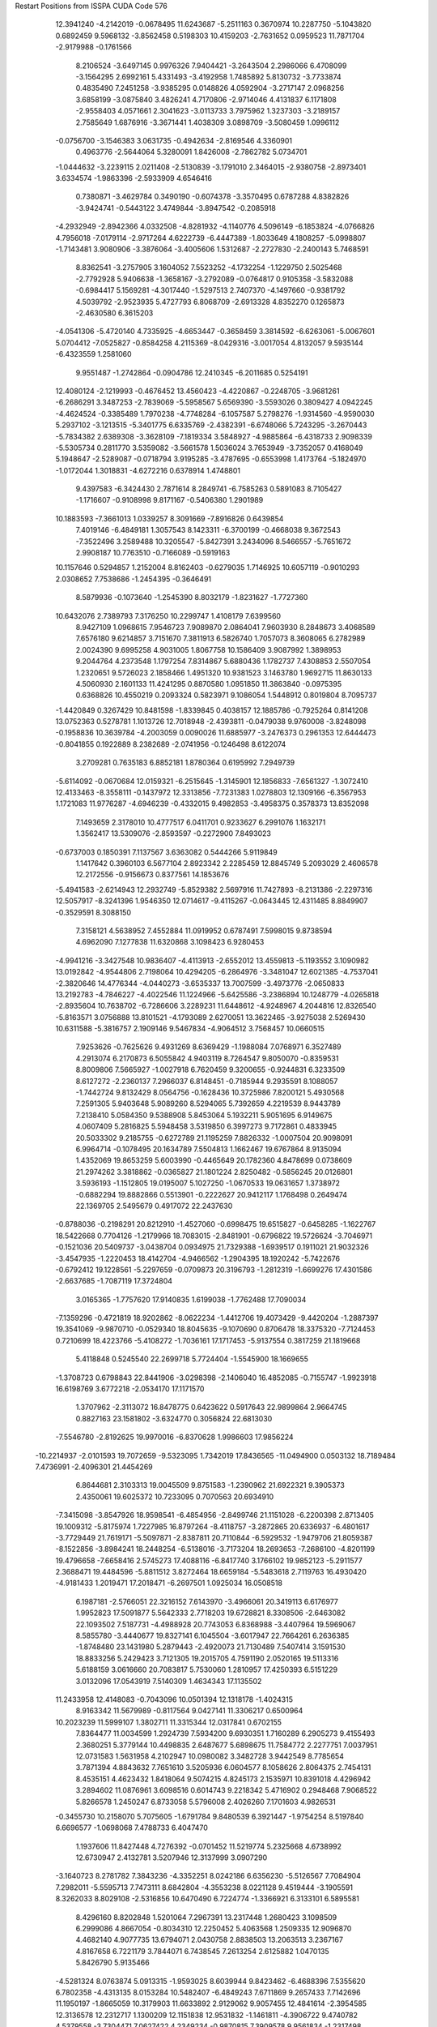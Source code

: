 Restart Positions from ISSPA CUDA Code
576
  12.3941240  -4.2142019  -0.0678495  11.6243687  -5.2511163   0.3670974
  10.2287750  -5.1043820   0.6892459   9.5968132  -3.8562458   0.5198303
  10.4159203  -2.7631652   0.0959523  11.7871704  -2.9179988  -0.1761566
   8.2106524  -3.6497145   0.9976326   7.9404421  -3.2643504   2.2986066
   6.4708099  -3.1564295   2.6992161   5.4331493  -3.4192958   1.7485892
   5.8130732  -3.7733874   0.4835490   7.2451258  -3.9385295   0.0148826
   4.0592904  -3.2717147   2.0968256   3.6858199  -3.0875840   3.4826241
   4.7170806  -2.9714046   4.4131837   6.1171808  -2.9558403   4.0571661
   2.3041623  -3.0113733   3.7975962   1.3237303  -3.2189157   2.7585649
   1.6876916  -3.3671441   1.4038309   3.0898709  -3.5080459   1.0996112
  -0.0756700  -3.1546383   3.0631735  -0.4942634  -2.8169546   4.3360901
   0.4963776  -2.5644064   5.3280091   1.8426008  -2.7862782   5.0734701
  -1.0444632  -3.2239115   2.0211408  -2.5130839  -3.1791010   2.3464015
  -2.9380758  -2.8973401   3.6334574  -1.9863396  -2.5933909   4.6546416
   0.7380871  -3.4629784   0.3490190  -0.6074378  -3.3570495   0.6787288
   4.8382826  -3.9424741  -0.5443122   3.4749844  -3.8947542  -0.2085918
  -4.2932949  -2.8942366   4.0332508  -4.8281932  -4.1140776   4.5096149
  -6.1853824  -4.0766826   4.7956018  -7.0179114  -2.9717264   4.6222739
  -6.4447389  -1.8033649   4.1808257  -5.0998807  -1.7143481   3.9080906
  -3.3876064  -3.4005606   1.5312687  -2.2727830  -2.2400143   5.7468591
   8.8362541  -3.2757905   3.1604052   7.5523252  -4.1732254  -1.1229750
   2.5025468  -2.7792928   5.9406638  -1.3658167  -3.2792089  -0.0764817
   0.9105358  -3.5832088  -0.6984417   5.1569281  -4.3017440  -1.5297513
   2.7407370  -4.1497660  -0.9381792   4.5039792  -2.9523935   5.4727793
   6.8068709  -2.6913328   4.8352270   0.1265873  -2.4630580   6.3615203
  -4.0541306  -5.4720140   4.7335925  -4.6653447  -0.3658459   3.3814592
  -6.6263061  -5.0067601   5.0704412  -7.0525827  -0.8584258   4.2115369
  -8.0429316  -3.0017054   4.8132057   9.5935144  -6.4323559   1.2581060
   9.9551487  -1.2742864  -0.0904786  12.2410345  -6.2011685   0.5254191
  12.4080124  -2.1219993  -0.4676452  13.4560423  -4.4220867  -0.2248705
  -3.9681261  -6.2686291   3.3487253  -2.7839069  -5.5958567   5.6569390
  -3.5593026   0.3809427   4.0942245  -4.4624524  -0.3385489   1.7970238
  -4.7748284  -6.1057587   5.2798276  -1.9314560  -4.9590030   5.2937102
  -3.1213515  -5.3401775   6.6335769  -2.4382391  -6.6748066   5.7243295
  -3.2670443  -5.7834382   2.6389308  -3.3628109  -7.1819334   3.5848927
  -4.9885864  -6.4318733   2.9098339  -5.5305734   0.2811770   3.5359082
  -3.5661578   1.5036024   3.7653949  -3.7352057   0.4168049   5.1948647
  -2.5289087  -0.0718794   3.9195285  -3.4787695  -0.6553998   1.4173764
  -5.1824970  -1.0172044   1.3018831  -4.6272216   0.6378914   1.4748801
   9.4397583  -6.3424430   2.7871614   8.2849741  -6.7585263   0.5891083
   8.7105427  -1.1716607  -0.9108998   9.8171167  -0.5406380   1.2901989
  10.1883593  -7.3661013   1.0339257   8.3091669  -7.8916826   0.6439854
   7.4019146  -6.4849181   1.3057543   8.1423311  -6.3700199  -0.4668038
   9.3672543  -7.3522496   3.2589488  10.3205547  -5.8427391   3.2434096
   8.5466557  -5.7651672   2.9908187  10.7763510  -0.7166089  -0.5919163
  10.1157646   0.5294857   1.2152004   8.8162403  -0.6279035   1.7146925
  10.6057119  -0.9010293   2.0308652   7.7538686  -1.2454395  -0.3646491
   8.5879936  -0.1073640  -1.2545390   8.8032179  -1.8231627  -1.7727360
  10.6432076   2.7389793   7.3176250  10.2299747   1.4108179   7.6399560
   8.9427109   1.0968615   7.9546723   7.9089870   2.0864041   7.9603930
   8.2848673   3.4068589   7.6576180   9.6214857   3.7151670   7.3811913
   6.5826740   1.7057073   8.3608065   6.2782989   2.0024390   9.6995258
   4.9031005   1.8067758  10.1586409   3.9087992   1.3898953   9.2044764
   4.2373548   1.1797254   7.8314867   5.6880436   1.1782737   7.4308853
   2.5507054   1.2320651   9.5726023   2.1858466   1.4951320  10.9381523
   3.1463780   1.9692715  11.8630133   4.5060930   2.1601133  11.4241295
   0.8870580   1.0951850  11.3863840  -0.0975395   0.6368826  10.4550219
   0.2093324   0.5823971   9.1086054   1.5448912   0.8019804   8.7095737
  -1.4420849   0.3267429  10.8481598  -1.8339845   0.4038157  12.1885786
  -0.7925264   0.8141208  13.0752363   0.5278781   1.1013726  12.7018948
  -2.4393811  -0.0479038   9.9760008  -3.8248098  -0.1958836  10.3639784
  -4.2003059   0.0090026  11.6885977  -3.2476373   0.2961353  12.6444473
  -0.8041855   0.1922889   8.2382689  -2.0741956  -0.1246498   8.6122074
   3.2709281   0.7635183   6.8852181   1.8780364   0.6195992   7.2949739
  -5.6114092  -0.0670684  12.0159321  -6.2515645  -1.3145901  12.1856833
  -7.6561327  -1.3072410  12.4133463  -8.3558111  -0.1437972  12.3313856
  -7.7231383   1.0278803  12.1309166  -6.3567953   1.1721083  11.9776287
  -4.6946239  -0.4332015   9.4982853  -3.4958375   0.3578373  13.8352098
   7.1493659   2.3178010  10.4777517   6.0411701   0.9233627   6.2991076
   1.1632171   1.3562417  13.5309076  -2.8593597  -0.2272900   7.8493023
  -0.6737003   0.1850391   7.1137567   3.6363082   0.5444266   5.9119849
   1.1417642   0.3960103   6.5677104   2.8923342   2.2285459  12.8845749
   5.2093029   2.4606578  12.2172556  -0.9156673   0.8377561  14.1853676
  -5.4941583  -2.6214943  12.2932749  -5.8529382   2.5697916  11.7427893
  -8.2131386  -2.2297316  12.5057917  -8.3241396   1.9546350  12.0714617
  -9.4115267  -0.0643445  12.4311485   8.8849907  -0.3529591   8.3088150
   7.3158121   4.5638952   7.4552884  11.0919952   0.6787491   7.5998015
   9.8738594   4.6962090   7.1277838  11.6320868   3.1098423   6.9280453
  -4.9941216  -3.3427548  10.9836407  -4.4113913  -2.6552012  13.4559813
  -5.1193552   3.1090982  13.0192842  -4.9544806   2.7198064  10.4294205
  -6.2864976  -3.3481047  12.6021385  -4.7537041  -2.3820646  14.4776344
  -4.0440273  -3.6535337  13.7007599  -3.4973776  -2.0650833  13.2192783
  -4.7846227  -4.4022546  11.1224966  -5.6425586  -3.2386894  10.1248779
  -4.0265818  -2.8935604  10.7638702  -6.7286606   3.2289231  11.6448612
  -4.9248967   4.2044816  12.8326540  -5.8163571   3.0756888  13.8101521
  -4.1793089   2.6270051  13.3622465  -3.9275038   2.5269430  10.6311588
  -5.3816757   2.1909146   9.5467834  -4.9064512   3.7568457  10.0660515
   7.9253626  -0.7625626   9.4931269   8.6369429  -1.1988084   7.0768971
   6.3527489   4.2913074   6.2170873   6.5055842   4.9403119   8.7264547
   9.8050070  -0.8359531   8.8009806   7.5665927  -1.0027918   6.7620459
   9.3200655  -0.9244831   6.3233509   8.6127272  -2.2360137   7.2966037
   6.8148451  -0.7185944   9.2935591   8.1088057  -1.7442724   9.8132429
   8.0564756  -0.1628436  10.3725986   7.8200121   5.4930568   7.2591305
   5.9403648   5.9089260   8.5294065   5.7392659   4.2219539   8.9443789
   7.2138410   5.0584350   9.5388908   5.8453064   5.1932211   5.9051695
   6.9149675   4.0607409   5.2816825   5.5948458   3.5319850   6.3997273
   9.7172861   0.4833945  20.5033302   9.2185755  -0.6272789  21.1195259
   7.8826332  -1.0007504  20.9098091   6.9964714  -0.1078495  20.1634789
   7.5504813   1.1662467  19.6767864   8.9135094   1.4352069  19.8653259
   5.6003990  -0.4465649  20.1782360   4.8478699   0.0738609  21.2974262
   3.3818862  -0.0365827  21.1801224   2.8250482  -0.5856245  20.0126801
   3.5936193  -1.1512805  19.0195007   5.1027250  -1.0670533  19.0631657
   1.3738972  -0.6882294  19.8882866   0.5513901  -0.2222627  20.9412117
   1.1768498   0.2649474  22.1369705   2.5495679   0.4917072  22.2437630
  -0.8788036  -0.2198291  20.8212910  -1.4527060  -0.6998475  19.6515827
  -0.6458285  -1.1622767  18.5422668   0.7704126  -1.2179966  18.7083015
  -2.8481901  -0.6796822  19.5726624  -3.7046971  -0.1521036  20.5409737
  -3.0438704   0.0934975  21.7329388  -1.6939517   0.1911021  21.9032326
  -3.4547935  -1.2220453  18.4142704  -4.9466562  -1.2904395  18.1920242
  -5.7422676  -0.6792412  19.1228561  -5.2297659  -0.0709873  20.3196793
  -1.2812319  -1.6699276  17.4301586  -2.6637685  -1.7087119  17.3724804
   3.0165365  -1.7757620  17.9140835   1.6199038  -1.7762488  17.7090034
  -7.1359296  -0.4721819  18.9202862  -8.0622234  -1.4412706  19.4073429
  -9.4420204  -1.2887397  19.3541069  -9.9870710  -0.0529340  18.8045635
  -9.1070690   0.8706478  18.3375320  -7.7124453   0.7210699  18.4223766
  -5.4108272  -1.7036161  17.1717453  -5.9137554   0.3817259  21.1819668
   5.4118848   0.5245540  22.2699718   5.7724404  -1.5545900  18.1669655
  -1.3708723   0.6798843  22.8441906  -3.0298398  -2.1406040  16.4852085
  -0.7155747  -1.9923918  16.6198769   3.6772218  -2.0534170  17.1171570
   1.3707962  -2.3113072  16.8478775   0.6423622   0.5917643  22.9899864
   2.9664745   0.8827163  23.1581802  -3.6324770   0.3056824  22.6813030
  -7.5546780  -2.8192625  19.9970016  -6.8370628   1.9986603  17.9856224
 -10.2214937  -2.0101593  19.7072659  -9.5323095   1.7342019  17.8436565
 -11.0494900   0.0503132  18.7189484   7.4736991  -2.4096301  21.4454269
   6.8644681   2.3103313  19.0045509   9.8751583  -1.2390962  21.6922321
   9.3905373   2.4350061  19.6025372  10.7233095   0.7070563  20.6934910
  -7.3415098  -3.8547926  18.9598541  -6.4854956  -2.8499746  21.1151028
  -6.2200398   2.8713405  19.1009312  -5.8175974   1.7227985  16.8797264
  -8.4118757  -3.2872865  20.6336937  -6.4801617  -3.7729449  21.7619171
  -5.5097871  -2.8387811  20.7110844  -6.5929532  -1.9479706  21.8059387
  -8.1522856  -3.8984241  18.2448254  -6.5138016  -3.7173204  18.2693653
  -7.2686100  -4.8201199  19.4796658  -7.6658416   2.5745273  17.4088116
  -6.8417740   3.1766102  19.9852123  -5.2911577   2.3688471  19.4484596
  -5.8811512   3.8272464  18.6659184  -5.5483618   2.7119763  16.4930420
  -4.9181433   1.2019471  17.2018471  -6.2697501   1.0925034  16.0508518
   6.1987181  -2.5766051  22.3216152   7.6143970  -3.4966061  20.3419113
   6.6176977   1.9952823  17.5091877   5.5642333   2.7718203  19.6728821
   8.3308506  -2.6463082  22.1093502   7.5187731  -4.4988928  20.7743053
   6.8368988  -3.4407964  19.5969067   8.5855780  -3.4440677  19.8327141
   6.1045504  -3.6017947  22.7664261   6.2636385  -1.8748480  23.1431980
   5.2879443  -2.4920073  21.7130489   7.5407414   3.1591530  18.8833256
   5.2429423   3.7121305  19.2015705   4.7591190   2.0520165  19.5113316
   5.6188159   3.0616660  20.7083817   5.7530060   1.2810957  17.4250393
   6.5151229   3.0132096  17.0543919   7.5140309   1.4634343  17.1135502
  11.2433958  12.4148083  -0.7043096  10.0501394  12.1318178  -1.4024315
   8.9163342  11.5679989  -0.8117564   9.0427141  11.3306217   0.6500964
  10.2023239  11.5999107   1.3802711  11.3315344  12.0317841   0.6702155
   7.8364477  11.0034599   1.2924739   7.5934200   9.6930351   1.7160289
   6.2905273   9.4155493   2.3680251   5.3779144  10.4498835   2.6487677
   5.6898675  11.7584772   2.2277751   7.0037951  12.0731583   1.5631958
   4.2102947  10.0980082   3.3482728   3.9442549   8.7785654   3.7871394
   4.8843632   7.7651610   3.5205936   6.0604577   8.1058626   2.8064375
   2.7454131   8.4535151   4.4623432   1.8418064   9.5074215   4.8245173
   2.1535971  10.8391018   4.4296942   3.2894602  11.0876961   3.6098516
   0.6014743   9.2218342   5.4716902   0.2948468   7.9068522   5.8266578
   1.2450247   6.8733058   5.5796008   2.4026260   7.1701603   4.9826531
  -0.3455730  10.2158070   5.7075605  -1.6791784   9.8480539   6.3921447
  -1.9754254   8.5197840   6.6696577  -1.0698068   7.4788733   6.4047470
   1.1937606  11.8427448   4.7276392  -0.0701452  11.5219774   5.2325668
   4.6738992  12.6730947   2.4132781   3.5207946  12.3137999   3.0907290
  -3.1640723   8.2781782   7.3843236  -4.3352251   8.0242186   6.6356230
  -5.5126567   7.7084904   7.2982011  -5.5595713   7.7473111   8.6842804
  -4.3553238   8.0221128   9.4519444  -3.1905591   8.3262033   8.8029108
  -2.5316856  10.6470490   6.7224774  -1.3366921   6.3133101   6.5895581
   8.4296160   8.8202848   1.5201064   7.2967391  13.2317448   1.2680423
   3.1098509   6.2999086   4.8667054  -0.8034310  12.2250452   5.4063568
   1.2509335  12.9096870   4.4682140   4.9077735  13.6794071   2.0430758
   2.8838503  13.2063513   3.2367167   4.8167658   6.7221179   3.7844071
   6.7438545   7.2613254   2.6125882   1.0470135   5.8426790   5.9135466
  -4.5281324   8.0763874   5.0913315  -1.9593025   8.6039944   9.8423462
  -6.4688396   7.5355620   6.7802358  -4.4313135   8.0153284  10.5482407
  -6.4849243   7.6711869   9.2657433   7.7142696  11.1950197  -1.8665059
  10.3179903  11.6633892   2.9129062   9.9057455  12.4841614  -2.3954585
  12.3136578  12.2312717   1.1300209  12.1151838  12.9531832  -1.1461811
  -4.3906722   9.4740782   4.5379558  -3.7304471   7.0627422   4.2349234
  -0.9870815   7.3909578   9.9561834  -1.2317498   9.8454695   9.5617619
  -5.5493846   7.7224092   4.8668714  -3.9242258   6.1079450   4.7340055
  -4.0758452   6.8524857   3.1773307  -2.6927094   7.3097401   4.1840000
  -4.8520260   9.6515083   3.5625362  -5.0638690  10.0402632   5.1941013
  -3.3284678   9.8472872   4.4564443  -2.2546835   8.6929255  10.8629827
   0.0201697   7.6922669  10.3893213  -1.3998451   6.6592207  10.6064730
  -0.8389006   7.0274830   8.9220161  -0.3395563  10.0053558  10.2738752
  -0.6407862   9.6928511   8.6552076  -1.8561946  10.7908888   9.3206205
   6.9030294   9.9391527  -1.5447772   6.8157134  12.3993597  -2.0272284
   9.2824564  12.5134602   3.6769137  10.4070196  10.2559519   3.5461373
   8.1387110  10.9491920  -2.8273792   7.5690408  13.1489620  -2.3497906
   6.1718526  12.2637558  -2.9566865   6.0843511  12.7508135  -1.2723341
   7.5250077   9.2661839  -1.0333499   6.0565209  10.0826330  -0.9253994
   6.6171846   9.3822918  -2.4895341  11.2109632  12.2933521   3.1746182
  11.2498188  10.3075256   4.2033825   9.5256071  10.0244064   4.1477971
  10.6133060   9.4020290   2.8522668   8.2850552  12.0244513   3.6984038
   9.6792755  12.6905327   4.7080636   9.1310081  13.4313126   3.1596904
   9.9318800  10.1150560   8.5991211   8.8097343   9.3646364   8.7515039
   7.5063500   9.9226475   8.7823982   7.4060984  11.3462915   8.7011871
   8.6273623  12.1194410   8.5212116   9.9130659  11.5506372   8.4224405
   6.1445026  11.9588623   9.0047169   5.8932462  12.1077347  10.3791294
   4.4391813  12.3545256  10.7737494   3.5199890  12.7484255   9.7817383
   3.8376374  12.6589823   8.4644966   5.1953936  12.1374893   8.0252838
   2.2780976  13.2492638  10.2417097   1.8035368  13.1730814  11.5873919
   2.7916441  12.6237602  12.4715548   4.0681024  12.3530321  12.1298008
   0.5102666  13.6744766  11.9600906  -0.3484811  14.2612381  11.0259218
   0.0727864  14.2777109   9.6440115   1.3819132  13.7885752   9.2829590
  -1.6498156  14.7750387  11.3723335  -2.0518289  14.6983509  12.6957130
  -1.1828314  14.0653296  13.6186647   0.0917849  13.6023340  13.3065491
  -2.4973488  15.3328867  10.3759232  -3.7981269  15.9330473  10.7594948
  -4.1919160  15.7165861  12.1137228  -3.4494174  15.1247702  13.1344967
  -0.8796337  14.8556719   8.7213736  -2.0781341  15.3928204   9.0437374
   2.8855054  13.1633759   7.5122814   1.6733670  13.7338047   7.9222326
  -5.4902215  16.2144070  12.4193745  -6.6162601  15.4790611  12.0473232
  -7.8844213  16.0169163  12.3815260  -7.9976673  17.1787395  13.0805178
  -6.8762569  17.9337559  13.4548368  -5.5785499  17.4427490  13.1751490
  -4.4974437  16.6051197  10.0176258  -3.8107042  14.9439507  14.2776823
   6.7232289  11.9866714  11.2615471   5.4018569  11.8823404   6.8791323
   0.5611472  13.0258350  14.0632381  -2.7029214  15.8535261   8.2808409
  -0.6670195  14.9751568   7.6359520   3.1729620  13.0841331   6.5313039
   1.0124329  13.9636335   7.0880880   2.5479305  12.5903387  13.5433226
   4.8384304  12.1909199  12.8756866  -1.5237542  13.8557510  14.5894699
  -6.6513047  14.0687351  11.4182043  -4.4103231  18.3708858  13.5471201
  -8.8155203  15.4725256  12.1904087  -7.0940523  18.8622208  13.8995199
  -9.0153561  17.5387459  13.2054615   6.3287473   8.8967257   9.0706463
   8.6527815  13.6954079   8.4614811   8.9680595   8.2738495   8.8574390
  10.8945131  12.1043510   8.3453531  10.8694592   9.5714836   8.5208588
  -6.0209241  13.8961353   9.9729671  -6.3052697  12.9710464  12.3946877
  -3.9796011  18.1788006  14.9955759  -3.2537389  18.5716629  12.5106678
  -7.7040200  13.9514380  11.2703218  -6.8084898  12.0239887  12.1948166
  -5.2502689  12.8412838  12.5137367  -6.7380795  13.3231936  13.3567247
  -6.4072695  12.9549484   9.5770025  -6.3225117  14.7186356   9.3126163
  -4.9765825  13.7971764  10.0507612  -4.8783493  19.3147488  13.3840084
  -3.3407388  17.2486095  15.0380220  -3.2677844  18.9524498  15.3274889
  -4.7215772  18.0169182  15.8258142  -2.5512938  19.2791328  12.8994122
  -2.5856380  17.6915703  12.2468653  -3.7025824  18.9750481  11.6300716
   6.1692991   8.6230946  10.5555906   4.9506302   9.0937462   8.3634443
   7.5856032  14.4310179   7.5877562   8.6307163  14.2488575   9.9434547
   6.6468577   8.0008516   8.5693378   4.2323666   8.1944294   8.4335022
   4.4007640  10.0059509   8.7072248   5.0196629   9.2453432   7.2968540
   5.4707527   7.7927065  10.8820038   7.1001477   8.4767876  11.1172657
   5.8050013   9.5780535  11.0256662   9.5843744  13.9909582   8.0928526
   9.1137085  15.2415085   9.8405943   7.6285090  14.5129824  10.4104595
   9.0784101  13.5840158  10.6904383   7.6312318  13.9983139   6.5784020
   6.5617781  14.3584604   7.9721174   7.8934836  15.5007639   7.5864406
   6.0533619  11.7696056  23.0990543   5.4749560  10.4989214  23.0599251
   4.1517639  10.3508825  22.7038612   3.4833999  11.5075436  22.1433125
   4.1683726  12.7791157  22.0574017   5.4755712  12.8804445  22.5473728
   2.1566832  11.4310894  21.6444645   1.1159245  11.7102642  22.5155125
  -0.3099083  11.6511688  21.9402714  -0.5011558  11.4006481  20.5689545
   0.5948808  11.1878242  19.6923504   1.9694449  11.2041340  20.2400742
  -1.8144099  11.3877945  20.0480766  -2.9337513  11.4284496  20.9957275
  -2.7138739  11.6508121  22.3329697  -1.3856196  11.9051876  22.8136597
  -4.2439227  11.3771372  20.4181519  -4.4663630  11.1282988  18.9782906
  -3.3769622  11.0527029  18.0894470  -2.0125325  11.1225004  18.6290836
  -5.7989488  11.2425385  18.4561157  -6.9125791  11.2314625  19.2814598
  -6.7143292  11.2677088  20.7477932  -5.4146023  11.4041662  21.2449951
  -6.0747919  11.2390738  17.0383873  -7.4472513  11.4314508  16.4840603
  -8.5207996  11.4589367  17.4060936  -8.3502359  11.2998066  18.7566051
  -3.6079526  10.7968864  16.7227306  -4.9332490  10.9300861  16.2061081
   0.4038722  11.0732479  18.2678566  -0.8881731  10.9808340  17.7563572
  -9.8113737  11.5975389  16.8503914 -10.5628242  10.4081993  16.7170544
 -11.8310833  10.4820328  16.0215340 -12.3034191  11.7307367  15.5717869
 -11.5241880  12.9059868  15.7540655 -10.2929630  12.8508568  16.4232121
  -7.5537019  11.5425291  15.2857046  -9.3291206  11.3170319  19.5147552
   1.2934074  12.0302048  23.7146988   2.9270842  10.9779282  19.5672379
  -5.3433127  11.5667009  22.3479137  -5.0694709  10.9753313  15.1562757
  -2.8598747  10.5793962  16.0229092   1.2822244  11.0938826  17.5250759
  -0.9134012  10.9347906  16.6675835  -3.5048628  11.7661686  23.0586147
  -1.1830601  12.0340452  23.8908081  -7.5079894  11.3471079  21.4817352
 -10.1190233   8.9820747  17.0314350  -9.6971035  14.2439003  16.6994228
 -12.4864883   9.6339235  15.9478846 -11.9752617  13.8174210  15.3152790
 -13.2524643  11.8159800  15.0351734   3.6157823   8.9434595  22.8767262
   3.5836194  14.1354561  21.6743221   6.0690227   9.6693325  23.4656925
   5.9111958  13.8607454  22.9341545   7.0324292  11.8252182  23.4623680
  -8.7424488   8.5529661  16.3957882 -10.2361488   8.5009356  18.5018864
  -9.9141264  14.5511103  18.2033043  -8.2597628  14.4789886  16.1997013
 -10.8259430   8.2873554  16.5023270  -9.4279070   8.8591957  19.1397419
 -11.1685209   8.9232149  18.8661041 -10.2999411   7.4037795  18.5366650
  -8.6880398   7.4655519  16.2426472  -8.6485567   9.0069027  15.3770409
  -7.8607302   8.7959642  16.9877834 -10.2874002  15.0301285  16.1958313
 -10.8767014  14.1502008  18.5331173  -9.0220671  14.1109171  18.8448772
  -9.8908424  15.6321507  18.3787003  -7.4202209  14.2039909  16.8601990
  -8.1280518  13.9796381  15.2333164  -8.1433611  15.6097736  16.0617714
   2.4898841   8.9291277  23.9418411   3.1400306   8.3255672  21.5466003
   2.7333195  14.1770315  20.3511143   2.8780382  14.7550793  22.7903080
   4.3957272   8.2577009  23.3088703   3.3079598   7.2737770  21.6590080
   2.0217679   8.5701437  21.3862438   3.7685859   8.6504011  20.7321949
   2.4068482   7.9199257  24.3233547   2.5874126   9.6868420  24.6929932
   1.4980927   9.1688814  23.5223160   4.4517412  14.7558146  21.4034023
   2.8713942  15.8498697  22.7295418   1.8307979  14.4310389  22.8505440
   3.3871353  14.4993906  23.6700115   2.7269316  15.2442617  19.9738522
   3.2122712  13.6253328  19.5834637   1.6970719  13.9275217  20.4877357
 200.0000000 200.0000000 200.0000000  90.0000000  90.0000000  90.0000000
